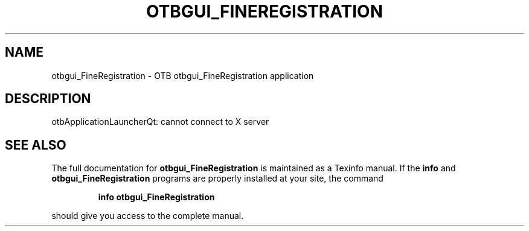 .\" DO NOT MODIFY THIS FILE!  It was generated by help2man 1.46.4.
.TH OTBGUI_FINEREGISTRATION "1" "September 2015" "otbgui_FineRegistration 5.0.0" "User Commands"
.SH NAME
otbgui_FineRegistration \- OTB otbgui_FineRegistration application
.SH DESCRIPTION
otbApplicationLauncherQt: cannot connect to X server
.SH "SEE ALSO"
The full documentation for
.B otbgui_FineRegistration
is maintained as a Texinfo manual.  If the
.B info
and
.B otbgui_FineRegistration
programs are properly installed at your site, the command
.IP
.B info otbgui_FineRegistration
.PP
should give you access to the complete manual.
